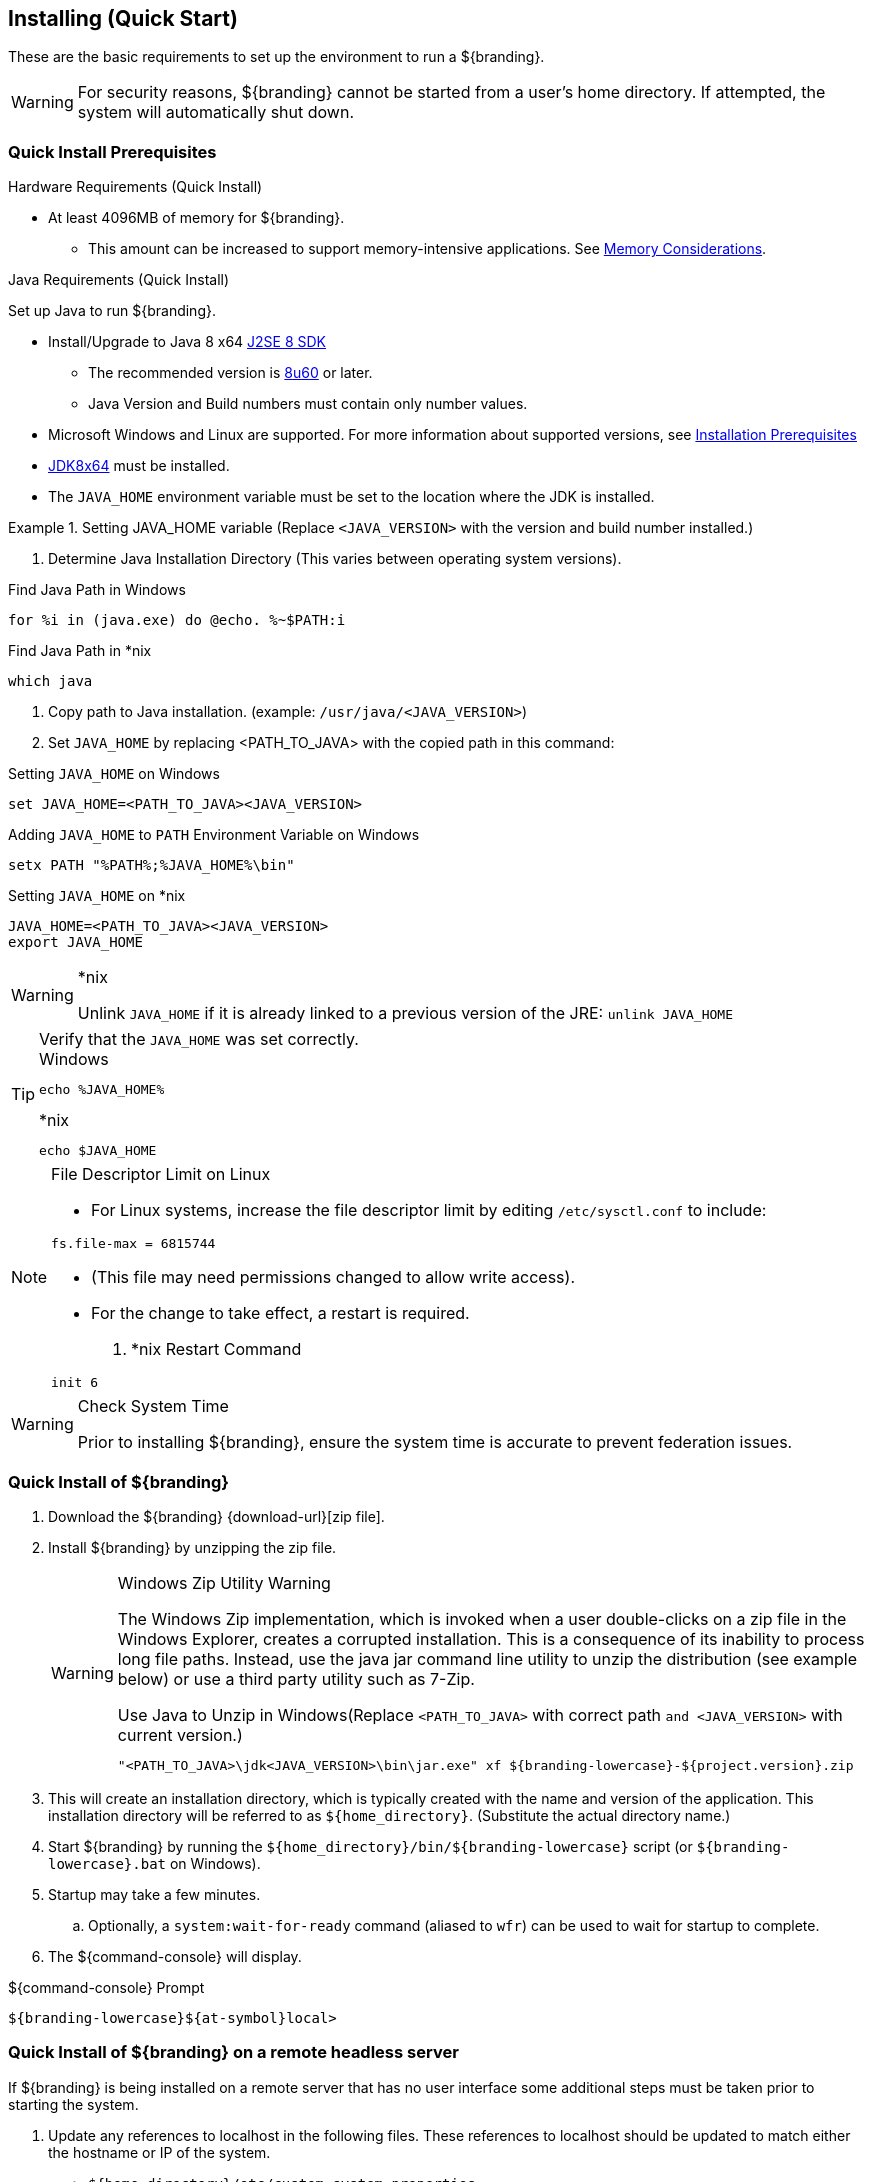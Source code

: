 :title: Installing (Quick Start)
:type: quickStart
:level: section
:parent: Quick Start Tutorial
:section: quickStart
:status: published
:summary: Installation of an example instance.
:order: 00

== {title}

These are the basic requirements to set up the environment to run a ${branding}.

[WARNING]
====
For security reasons, ${branding} cannot be started from a user's home directory. If attempted, the system will automatically shut down.
====

=== Quick Install Prerequisites
.Hardware Requirements (Quick Install)
* At least 4096MB of memory for ${branding}.
** This amount can be increased to support memory-intensive applications. See <<{managing-prefix}jvm_memory_configuration, Memory Considerations>>.

.Java Requirements (Quick Install)
Set up Java to run ${branding}.

* Install/Upgrade to Java 8 x64 http://www.oracle.com/technetwork/java/javase/downloads/index.html[J2SE 8 SDK]
** The recommended version is http://www.oracle.com/technetwork/java/javase/8u60-relnotes-2620227.html[8u60] or later.
** Java Version and Build numbers must contain only number values.
* Microsoft Windows and Linux are supported. For more information about supported versions, see <<{managing-prefix}installation_prerequisites,Installation Prerequisites>>
* http://www.oracle.com/technetwork/java/javase/downloads/index.html[JDK8x64] must be installed.
* The `JAVA_HOME` environment variable must be set to the location where the JDK is installed.

.Setting JAVA_HOME variable (Replace `<JAVA_VERSION>` with the version and build number installed.)
====

. Determine Java Installation Directory (This varies between operating system versions).

.Find Java Path in Windows
----
for %i in (java.exe) do @echo. %~$PATH:i
----

.Find Java Path in *nix
----
which java
----

. Copy path to Java installation. (example: `/usr/java/<JAVA_VERSION>`)
. Set `JAVA_HOME` by replacing <PATH_TO_JAVA> with the copied path in this command:

.Setting `JAVA_HOME` on Windows
----
set JAVA_HOME=<PATH_TO_JAVA><JAVA_VERSION>
----

.Adding `JAVA_HOME` to `PATH` Environment Variable on Windows
----
setx PATH "%PATH%;%JAVA_HOME%\bin"
----

.Setting `JAVA_HOME` on *nix
----
JAVA_HOME=<PATH_TO_JAVA><JAVA_VERSION>
export JAVA_HOME
----
====

.*nix
[WARNING]
====
Unlink `JAVA_HOME` if it is already linked to a previous version of the JRE:
`unlink JAVA_HOME`
====

.Verify that the `JAVA_HOME` was set correctly.
[TIP]
====

.Windows
----
echo %JAVA_HOME%
----

.*nix
----
echo $JAVA_HOME
----
====

.File Descriptor Limit on Linux
[NOTE]
====
* For Linux systems, increase the file descriptor limit by editing `/etc/sysctl.conf` to include:

----
fs.file-max = 6815744
----

* (This file may need permissions changed to allow write access).
* For the change to take effect, a restart is required.

. *nix Restart Command
----
init 6
----
====

.Check System Time
[WARNING]
====
Prior to installing ${branding}, ensure the system time is accurate to prevent federation issues.
====

=== Quick Install of ${branding}

. Download the ${branding} {download-url}[zip file].
. Install ${branding} by unzipping the zip file.
+
.Windows Zip Utility Warning
[WARNING]
====
The Windows Zip implementation, which is invoked when a user double-clicks on a zip file in the Windows Explorer, creates a corrupted installation.
This is a consequence of its inability to process long file paths.
Instead, use the java jar command line utility to unzip the distribution (see example below) or use a third party utility such as 7-Zip.

.Use Java to Unzip in Windows(Replace `<PATH_TO_JAVA>` with correct path `and <JAVA_VERSION>` with current version.)
----
"<PATH_TO_JAVA>\jdk<JAVA_VERSION>\bin\jar.exe" xf ${branding-lowercase}-${project.version}.zip
----
====
+
. This will create an installation directory, which is typically created with the name and version of the application.
This installation directory will be referred to as `${home_directory}`.
(Substitute the actual directory name.)
. Start ${branding} by running the `${home_directory}/bin/${branding-lowercase}` script (or `${branding-lowercase}.bat` on Windows).
. Startup may take a few minutes.
.. Optionally, a `system:wait-for-ready` command (aliased to `wfr`) can be used to wait for startup to complete.
. The ${command-console} will display.

.${command-console} Prompt
----
${branding-lowercase}${at-symbol}local>

----

=== Quick Install of ${branding} on a remote headless server

If ${branding} is being installed on a remote server that has no user interface some additional steps must be taken prior to starting the system.

. Update any references to localhost in the following files. These references to localhost should be updated to match either the hostname or IP of the system.
** `${home_directory}/etc/custom.system.properties`
** `${home_directory}/etc/users.properties`
** `${home_directory}/etc/users.attributes`
. From the console go to ${home_directory}/etc/certs.
.. If using a hostname run: `sh CertNew.sh -cn <hostname> -san "DNS:<hostname>"` (or `CertNew -cn <hostname> -san "DNS:<hostname>"` on windows).
.. If using an IP address run: `sh CertNew.sh -cn <IP> -san "IP:<IP>"` (or `CertNew -cn <IP> -san "IP:<IP>"` on windows).
. Proceed with starting the system and continue as usual.
